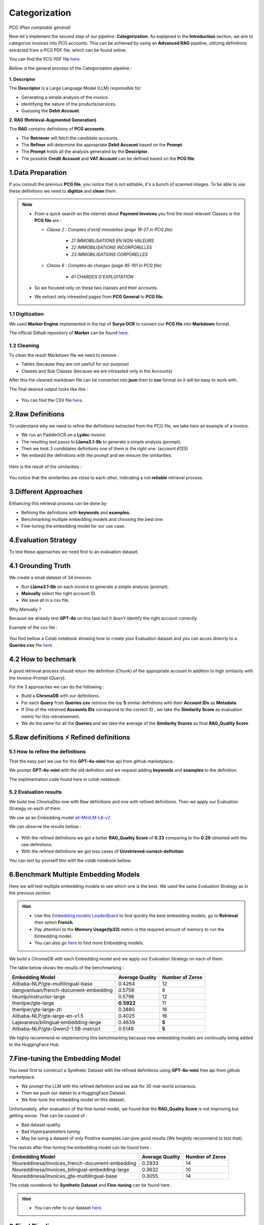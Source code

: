 Categorization
===============
*PCG (Plan comptable général)*

Now let's implement the second step of our pipeline: **Categorization**. As explained in the **Introduction** section, we aim to categorize invoices into PCG accounts. 
This can be achieved by using an **Advanced RAG** pipeline, utilizing definitions extracted from a PCG PDF file, which can be found online.

You can find the PCG PDF file `here <https://github.com/MasrourTawfik/Textra_Insights/tree/main/Files>`_.

Bellow is the general process of the Categorization pipeline :

.. figure:: /Docs/Images/4_Categorization/Image1.png
   :width: 80%
   :align: center
   :alt: Categorization
   :name: Pipeline

**1. Descriptor** 

The **Descriptor** is a Large Language Model (LLM) responsible for: 

- Generating a simple analysis of the invoice.  
- Identifying the nature of the products/services.  
- Guessing the **Debit Account**.  

**2. RAG (Retrieval-Augmented Generation)**  

The **RAG** contains definitions of **PCG accounts**.  

- The **Retriever** will fetch the candidate accounts.  
- The **Refiner** will determine the appropriate **Debit Account** based on the **Prompt**.

- The **Prompt** holds all the analysis generated by the **Descriptor**.
- The possible **Credit Account** and **VAT Account** can be defined based on the **PCG file**.

1.Data Preparation
-------------------

If you consult the previous **PCG file**, you notice that is not editable, it's a bunch of scanned images.
To be able to use these definitions we need to **digitize** and **clean** them.

.. note::
   
   - From a quick search on the internet about **Payment Invoices** you find the most relevant Classes is the **PCG file** are :
    
     - *Classe 2  : Comptes d'actif immobilisé (page 18-27 in PCG file)*

        - *21 IMMOBILISATIONS EN NON-VALEURS*
        - *22 IMMOBILISATIONS INCORPORELLES*
        - *23 IMMOBILISATIONS CORPORELLES*
   
     - *Classe 6 : Comptes de charges (page 85-101 in PCG file)*

        - *61 CHARGES D'EXPLOITATION*
   
   - So we focused only on these two classes and their accounts.
   - We extract only intreasted pages from **PCG General** to **PCG file**.

1.1 Digitization
+++++++++++++++++++++

We used **Marker Engine** implemented in the top of **Surya OCR** to convert our **PCG file** into **Markdown** format.

The official Github repository of **Marker** can be found `here <https://github.com/VikParuchuri/marker>`_.

1.2 Cleaning
+++++++++++++

To clean the result Markdown file we need to remove :

- Tables (because they are not usefull for our purpose)
- Classes and Sub Classes (because we are intreasted only in the Accounts)

After this the cleaned markdown file can be converted into **json** then to **csv** format so it will be easy to work with.

The final desired output locks like this :

.. figure:: /Docs/Images/4_Categorization/Image2.png
   :width: 100%
   :align: center
   :alt: Categorization
   :name: Pipeline

- You can find the CSV file `here <https://github.com/MasrourTawfik/Textra_Insights/tree/main/Files>`_.


.. raw:: html

   <a href="https://colab.research.google.com/github/MasrourTawfik/Textra_Insights/blob/main/Notebooks/Data_Preparation.ipynb" target="_blank"><img src="https://colab.research.google.com/assets/colab-badge.svg" alt="Open In Colab"/></a>


2.Raw Definitions
------------------

To understand why we need to refine the definitions extracted from the PCG file, we take here an example of a invoice.

- We run an PaddleOCR on a **Lydec** invoice.
- The resulting text passs to **Llama3.1-8b** to generate a simple analysis (prompt).
- Then we took 3 condidates definitions one of them is the right one. (account *6125*)
- We embedd the definitions with the prompt and we mesure the similarities.

.. figure:: /Docs/Images/4_Categorization/Image4.png
   :width: 100%
   :align: center
   :alt: Categorization
   :name: Pipeline

Here is the result of the similarities :

.. figure:: /Docs/Images/4_Categorization/Image3.png
   :width: 100%
   :align: center
   :alt: Categorization
   :name: Pipeline

You notice that the similarities are close to each other, indicating a not **reliable** retrieval process.

3.Different Approaches
------------------------

Enhancing this retrieval process can be done by:

- Refining the definitions with **keywords** and **examples**.
- Benchmarking multiple embedding models and choosing the best one.
- Fine-tuning the embedding model for our use case.

4.Evaluation Strategy
-----------------------

To test these approaches we need first to an evaluation dataset.

4.1 Grounding Truth
-----------------------

We create a small dataset of 34 invoices.

- Run **Llama3.1-8b** on each invoice to generate a simple analysis (prompt).
- **Manually** select the right account ID.
- We save all in a csv file.

Why Manually ?

Because we already test **GPT-4o** on this task but it dosn't identify the right account correctly.

Example of the csv file :

.. figure:: /Docs/Images/4_Categorization/Image6.png
   :width: 100%
   :align: center
   :alt: Categorization
   :name: Queries

You find bellow a Colab notebook showing how to create your Evaluation dataset and you can acces direcrly to a **Queries.csv** file `here <https://github.com/MasrourTawfik/Textra_Insights/tree/main/Files>`_.

.. raw:: html

   <a href="https://colab.research.google.com/github/MasrourTawfik/Textra_Insights/blob/main/Notebooks/Evaluation_Dataset.ipynb" target="_blank"><img src="https://colab.research.google.com/assets/colab-badge.svg" alt="Open In Colab"/></a>


4.2 How to bechmark 
---------------------

A good retrieval process should return the definition (*Chunk*) of the appropriate account In addition to high similarity with the Invoice-Prompt (*Query*).

For the 3 approaches we can do the following :

- Build a **ChromaDB** with our definitions.
- For each **Query** from **Queries.csv** retreive the top **5** similar definitions with their **Account IDs** as **Metadata**.
- If One of the retreived  **Accounts IDs** correspond to the correct ID , we take the **Similarity Score** as evaluation metric for this retrveivement.
- We do the same for all the **Queries** and we take the average of the **Similarity Scores** as final **RAG_Quality Score**.

5.Raw definitions ⚡ Refined definitions
------------------------------------------

5.1 How to refine the definitions
++++++++++++++++++++++++++++++++++

That the easy part we use for this **GPT-4o-mini** free api from github marketplace. 

We prompt **GPT-4o-mini** with the old definition and we request adding **keywords** and **examples** to the definition.

The implimentation code found here in colob notebook.

.. raw:: html

   <a href="https://colab.research.google.com/github/MasrourTawfik/Textra_Insights/blob/main/Notebooks/Refining.ipynb" target="_blank"><img src="https://colab.research.google.com/assets/colab-badge.svg" alt="Open In Colab"/></a>

5.2 Evaluation results
++++++++++++++++++++++++

We build tow ChromaDbs one with Raw definitions and one with refined definitions. Then we apply our Evaluation Strategy on each of them.

We use as an Embedding model `all-MiniLM-L6-v2 <https://huggingface.co/sentence-transformers/all-MiniLM-L6-v2>`_.

We can observe the results bellow :

.. figure:: /Docs/Images/4_Categorization/Image7.png
   :width: 100%
   :align: center
   :alt: Categorization     
   :name: sdc      


- With the refined definitions we got a better **RAG_Quality Score** of **0.33** comparing to the **0.29** obtained with the raw definitions.
- With the refined definitions we got  less cases of **Unretrieved-correct-definition**


You can test by yourself this with the colab notebook bellow.

.. raw:: html

   <a href="https://colab.research.google.com/github/MasrourTawfik/Textra_Insights/blob/main/Notebooks/Raw_Vs_Refined.ipynb" target="_blank"><img src="https://colab.research.google.com/assets/colab-badge.svg" alt="Open In Colab"/></a>

6.Benchmark Multiple Embedding Models
--------------------------------------

Here we will test multiple embedding models to see which one is the best. We used the same Evaluation Strategy as in the previous section.

.. hint::

   - Use this `Embedding models LeaderBoard <https://huggingface.co/spaces/mteb/leaderboard>`_ to find quickly the best embedding models, go to **Retrieval** then select **French**.
   - Pay attention to the **Memory Usage(fp32)** metric is the required amount of memory to run the Embedding model.
   - You can also go `here <https://huggingface.co/models?pipeline_tag=sentence-similarity&sort=likes>`_ to find more Embedding models.


We build a ChromaDB with each Embedding model and we apply our Evaluation Strategy on each of them.

The table below shows the results of the benchmarking :

+-------------------------------------------+----------------+------------------+
| Embedding Model                           | Average Quality| Number of Zeros  |
+===========================================+================+==================+
| Alibaba-NLP/gte-multilingual-base         | 0.4264         | 12               |
+-------------------------------------------+----------------+------------------+
| dangvantuan/french-document-embedding     | 0.5758         | 8                |
+-------------------------------------------+----------------+------------------+
| hkunlp/instructor-large                   | 0.5796         | 12               |
+-------------------------------------------+----------------+------------------+
| thenlper/gte-large                        | **0.5922**     | 11               |
+-------------------------------------------+----------------+------------------+
| thenlper/gte-large-zh                     | 0.3880         | 16               |
+-------------------------------------------+----------------+------------------+
| Alibaba-NLP/gte-large-en-v1.5             | 0.4025         | 16               |
+-------------------------------------------+----------------+------------------+
| Lajavaness/bilingual-embedding-large      | 0.4639         | **5**            |
+-------------------------------------------+----------------+------------------+
| Alibaba-NLP/gte-Qwen2-1.5B-instruct       | 0.5149         | **5**            |
+-------------------------------------------+----------------+------------------+



We highly recommend re-implementing this benchmarking because new embedding models are continually being added to the HuggingFace Hub.

.. raw:: html

   <a href="https://colab.research.google.com/github/MasrourTawfik/Textra_Insights/blob/main/Notebooks/EmbeddingM_Benchmarking.ipynb" target="_blank"><img src="https://colab.research.google.com/assets/colab-badge.svg" alt="Open In Colab"/></a>


7.Fine-tuning the Embedding Model
----------------------------------

You need first to construct a Synthetic Dataset with the refined definitions using **GPT-4o-mini** free api from github marketplace.

- We prompt the LLM with the refined definition and we ask for 30 real-world scinarious.
- Then we push our datset to a HuggingFace Dataset.
- We fine-tune the embedding model on this dataset.

Unfortunately, after evaluation of the fine-tuned model, we found that the **RAG_Quality Score** is not improving but getting worse. That can be caused of :

- Bad dataset quality.
- Bad Hyperparameters tuning.
- May be using a dataset of only Positive examples can give good results.(We heightly recommend to test that).

The resluts after fine-tuning the embedding model can be found here :

+--------------------------------------------------+-----------------+------------------+
| Embedding Model                                  | Average Quality | Number of Zeros  |
+==================================================+=================+==================+
| Noureddinesa/Invoices_french-document-embedding  | 0.2933          | 14               |
+--------------------------------------------------+-----------------+------------------+
| Noureddinesa/Invoices_bilingual-embedding-large  | 0.3632          | 10               |
+--------------------------------------------------+-----------------+------------------+
| Noureddinesa/Invoices_gte-multilingual-base      | 0.3055          | 14               |
+--------------------------------------------------+-----------------+------------------+

The colab nootebook for **Synthetic Dataset** and **Fine-tuning** can be found here :

.. raw:: html

   <a href="https://colab.research.google.com/github/MasrourTawfik/Textra_Insights/blob/main/Notebooks/FineTuning.ipynb" target="_blank"><img src="https://colab.research.google.com/assets/colab-badge.svg" alt="Open In Colab"/></a>

.. hint::

   - You can refer to our dataset `here <https://huggingface.co/datasets/Noureddinesa/Invoices_embedding_3>`_.


8.Final Pipeline
------------------

After testing all these approaches, we decide to use two embedding models for two Retrievers in our RAG pipeline :

- **thenlper/gte-large** and **Lajavaness/bilingual-embedding-large** , they are the best in our benchmarking.

The final pipeline looks like this :

.. figure:: /Docs/Images/4_Categorization/Image8.png
   :width: 100%
   :align: center
   :alt: Categorization
   :name: Final Pipeline


- **Prompter** : 

   - **Llama3.1-8b** for generating the prompt describing the invoice.

- **Experts** :

   - **thenlper/gte-large** for retrieving the candidate definitions with their Accounts Ids and titles as Metadata from the first ChromaDB.
   - The Expert1 decide then what is the appropriate Debit Account based on the Prompt, OCR text, and the retrieved definitions.
   - **Expert2** performs the same but with the second ChromaDB and the **Lajavaness/bilingual-embedding-large**.

- **Boss** :

   - We used **aya-expanse:8b** from **Cohere AI** because it performed good for the Boss task.
   - The Boss will decide the final Debit Account based on the two Debit Accounts proposed by the Experts and Refering to the OCR text.
   - The final output is structered in a **JSON** format with keys **{ID,Justification}**.
   - Justification is just for diagnostic purposes we are intrested only in the Debit Account ID.


















